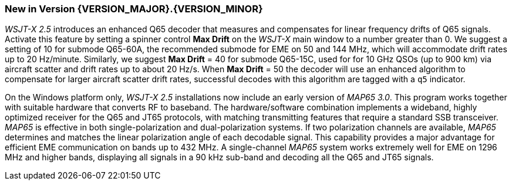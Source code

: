 [[NEW_FEATURES]]
=== New in Version {VERSION_MAJOR}.{VERSION_MINOR}

_WSJT-X 2.5_ introduces an enhanced Q65 decoder that measures and
compensates for linear frequency drifts of Q65 signals.  Activate this
feature by setting a spinner control *Max Drift* on the _WSJT-X_ main
window to a number greater than 0.  We suggest a setting of 10 for
submode Q65-60A, the recommended submode for EME on 50 and 144 MHz,
which will accommodate drift rates up to 20 Hz/minute.  Similarly, we
suggest *Max Drift* = 40 for submode Q65-15C, used for for 10 GHz QSOs
(up to 900 km) via aircraft scatter and drift rates up to about 20
Hz/s. When *Max Drift* = 50 the decoder will use an enhanced algorithm
to compensate for larger aircraft scatter drift rates, successful
decodes with this algorithm are tagged with a `q5` indicator.

On the Windows platform only, _WSJT-X 2.5_ installations now include
an early version of _MAP65 3.0_.  This program works together with
suitable hardware that converts RF to baseband.  The hardware/software
combination implements a wideband, highly optimized receiver for the
Q65 and JT65 protocols, with matching transmitting features that
require a standard SSB transceiver.  _MAP65_ is effective in both
single-polarization and dual-polarization systems.  If two
polarization channels are available, _MAP65_ determines and matches
the linear polarization angle of each decodable signal.  This
capability provides a major advantage for efficient EME communication
on bands up to 432 MHz.  A single-channel _MAP65_ system works
extremely well for EME on 1296 MHz and higher bands, displaying all
signals in a 90 kHz sub-band and decoding all the Q65 and JT65
signals.
